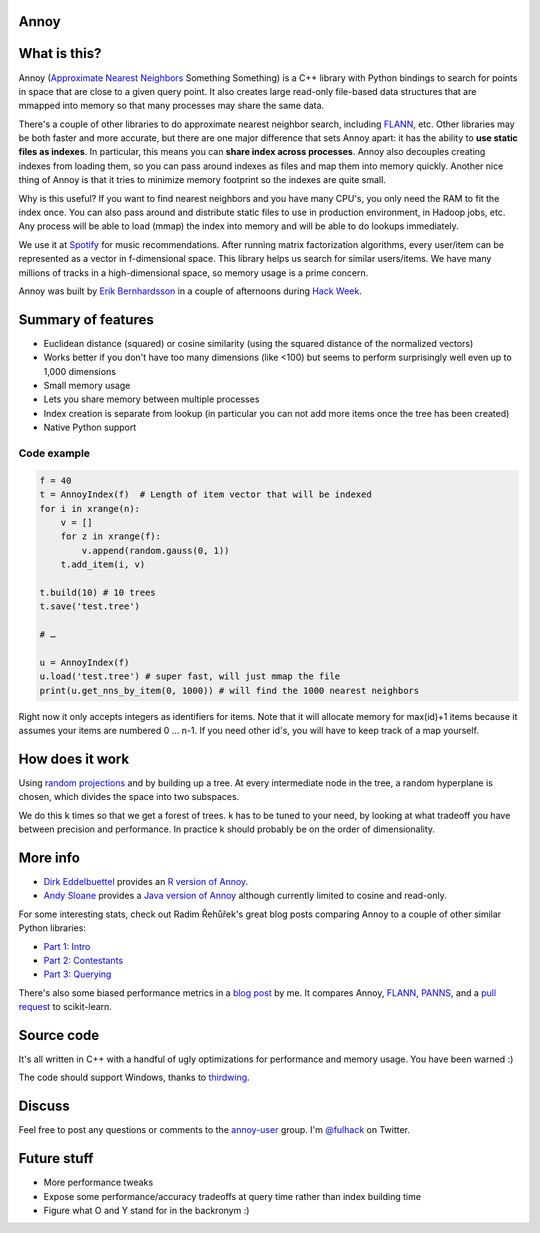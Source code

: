 Annoy
-----

.. figure:: https://raw.github.com/spotify/annoy/master/ann.png
   :alt: Annoy example
   :align: center

What is this?
-------------

.. image:: https://img.shields.io/travis/spotify/annoy/master.svg?style=flat
    :target: https://travis-ci.org/spotify/annoy

.. image:: https://img.shields.io/pypi/dm/annoy.svg?style=flat
   :target: https://pypi.python.org/pypi/annoy

.. image:: https://img.shields.io/pypi/l/annoy.svg?style=flat
   :target: https://pypi.python.org/pypi/annoy

Annoy (`Approximate Nearest Neighbors <http://en.wikipedia.org/wiki/Nearest_neighbor_search#Approximate_nearest_neighbor>`__ Something Something) is a C++ library with Python bindings to search for points in space that are close to a given query point. It also creates large read-only file-based data structures that are mmapped into memory so that many processes may share the same data.

There's a couple of other libraries to do approximate nearest neighbor search, including `FLANN <https://github.com/mariusmuja/flann>`__, etc. Other libraries may be both faster and more accurate, but there are one major difference that sets Annoy apart: it has the ability to **use static files as indexes**. In particular, this means you can **share index across processes**. Annoy also decouples creating indexes from loading them, so you can pass around indexes as files and map them into memory quickly. Another nice thing of Annoy is that it tries to minimize memory footprint so the indexes are quite small.

Why is this useful? If you want to find nearest neighbors and you have many CPU's, you only need the RAM to fit the index once. You can also pass around and distribute static files to use in production environment, in Hadoop jobs, etc. Any process will be able to load (mmap) the index into memory and will be able to do lookups immediately.

We use it at `Spotify <http://www.spotify.com/>`__ for music recommendations. After running matrix factorization algorithms, every user/item can be represented as a vector in f-dimensional space. This library helps us search for similar users/items. We have many millions of tracks in a high-dimensional space, so memory usage is a prime concern.

Annoy was built by `Erik Bernhardsson <http://www.erikbern.com>`__ in a couple of afternoons during `Hack Week <http://labs.spotify.com/2013/02/15/organizing-a-hack-week/>`__.

Summary of features
-------------------

* Euclidean distance (squared) or cosine similarity (using the squared distance of the normalized vectors)
* Works better if you don't have too many dimensions (like <100) but seems to perform surprisingly well even up to 1,000 dimensions
* Small memory usage
* Lets you share memory between multiple processes
* Index creation is separate from lookup (in particular you can not add more items once the tree has been created)
* Native Python support

Code example
____________

.. code-block:: python

  f = 40
  t = AnnoyIndex(f)  # Length of item vector that will be indexed
  for i in xrange(n):
      v = []
      for z in xrange(f):
          v.append(random.gauss(0, 1))
      t.add_item(i, v)

  t.build(10) # 10 trees
  t.save('test.tree')
    
  # …

  u = AnnoyIndex(f)
  u.load('test.tree') # super fast, will just mmap the file
  print(u.get_nns_by_item(0, 1000)) # will find the 1000 nearest neighbors


Right now it only accepts integers as identifiers for items. Note that it will allocate memory for max(id)+1 items because it assumes your items are numbered 0 … n-1. If you need other id's, you will have to keep track of a map yourself.

How does it work
----------------

Using `random projections <http://en.wikipedia.org/wiki/Locality-sensitive_hashing#Random_projection>`__ and by building up a tree. At every intermediate node in the tree, a random hyperplane is chosen, which divides the space into two subspaces.

We do this k times so that we get a forest of trees. k has to be tuned to your need, by looking at what tradeoff you have between precision and performance. In practice k should probably be on the order of dimensionality.

More info
---------

* `Dirk Eddelbuettel <http://dirk.eddelbuettel.com/>`__ provides an `R version of Annoy <http://dirk.eddelbuettel.com/code/rcpp.annoy.html>`__.
* `Andy Sloane <http://www.a1k0n.net/>`__ provides a `Java version of Annoy <https://github.com/spotify/annoy-java>`__ although currently limited to cosine and read-only.

For some interesting stats, check out Radim Řehůřek's great blog posts comparing Annoy to a couple of other similar Python libraries:

* `Part 1: Intro <http://radimrehurek.com/2013/11/performance-shootout-of-nearest-neighbours-intro/>`__
* `Part 2: Contestants <http://radimrehurek.com/2013/12/performance-shootout-of-nearest-neighbours-contestants/>`__
* `Part 3: Querying <http://radimrehurek.com/2014/01/performance-shootout-of-nearest-neighbours-querying/>`__

There's also some biased performance metrics in a `blog post <http://erikbern.com/?p=783>`__ by me. It compares Annoy, `FLANN <http://www.cs.ubc.ca/research/flann/>`__, `PANNS <https://github.com/ryanrhymes/panns>`__, and a `pull request <https://github.com/scikit-learn/scikit-learn/pull/3304>`__ to scikit-learn.

Source code
-----------

It's all written in C++ with a handful of ugly optimizations for performance and memory usage. You have been warned :)

The code should support Windows, thanks to `thirdwing <https://github.com/thirdwing>`__.

Discuss
-------

Feel free to post any questions or comments to the `annoy-user <https://groups.google.com/group/annoy-user>`__ group. I'm `@fulhack <https://twitter.com/fulhack>`__ on Twitter.

Future stuff
------------

* More performance tweaks
* Expose some performance/accuracy tradeoffs at query time rather than index building time
* Figure what O and Y stand for in the backronym :)
